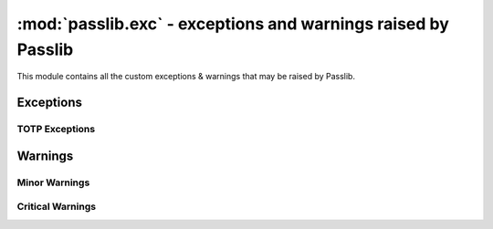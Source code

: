 ===============================================================
:mod:`passlib.exc` - exceptions and warnings raised by Passlib
===============================================================

.. module:: passlib.exc
    :synopsis: exceptions & warnings raised by Passlib

This module contains all the custom exceptions & warnings that
may be raised by Passlib.

Exceptions
==========
.. autoexception:: MissingBackendError

.. index::
    pair: environmental variable; PASSLIB_MAX_PASSWORD_SIZE

.. autoexception:: PasswordSizeError

.. autoexception:: PasswordTruncateError

.. autoexception:: PasslibSecurityError

TOTP Exceptions
---------------
.. autoexception:: TokenError
.. autoexception:: MalformedTokenError
.. autoexception:: InvalidTokenError
.. autoexception:: UsedTokenError

Warnings
========
.. autoexception:: PasslibWarning

Minor Warnings
--------------
.. autoexception:: PasslibConfigWarning
.. autoexception:: PasslibHashWarning

Critical Warnings
-----------------
.. autoexception:: PasslibRuntimeWarning
.. autoexception:: PasslibSecurityWarning
